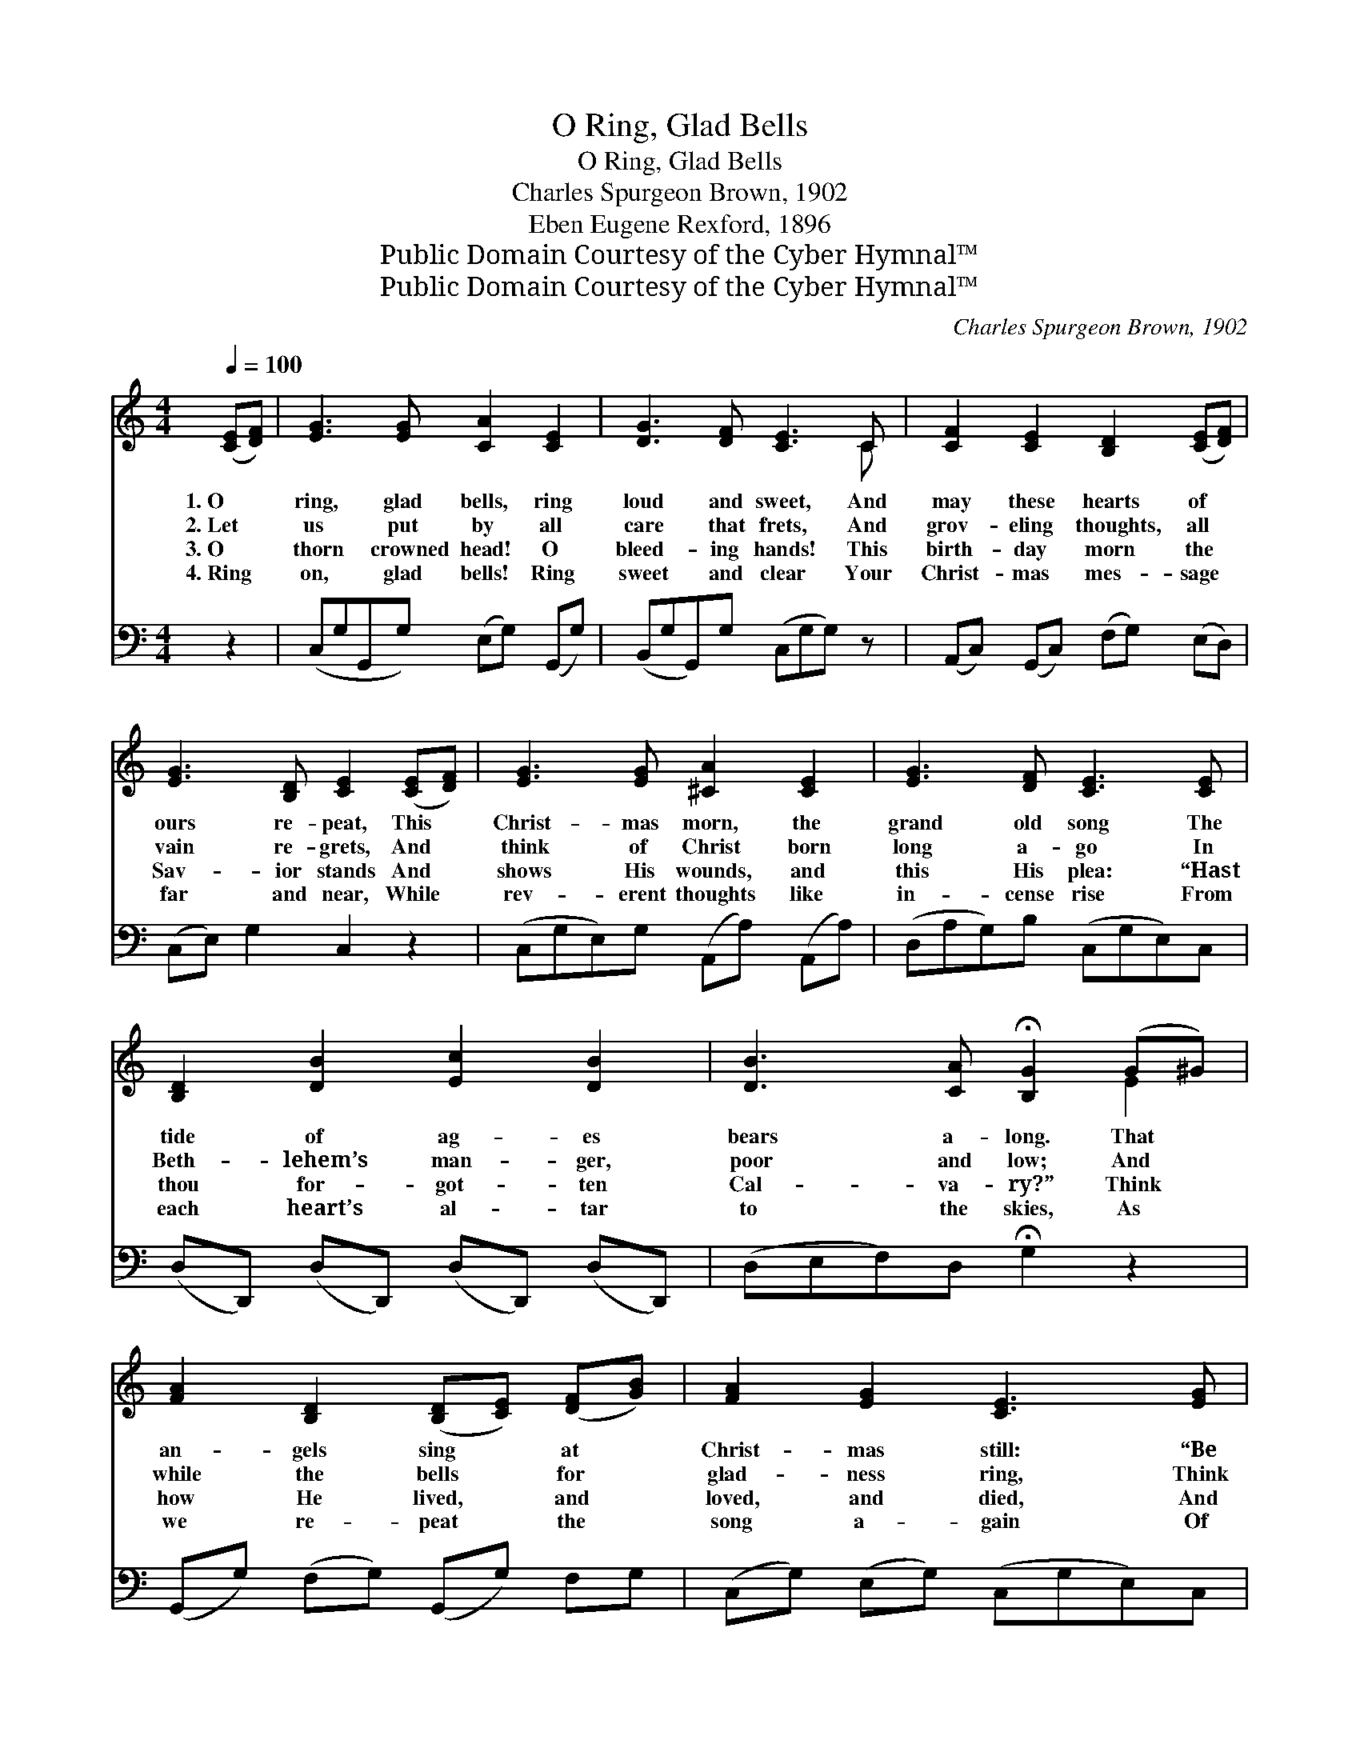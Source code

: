 X:1
T:O Ring, Glad Bells
T:O Ring, Glad Bells
T:Charles Spurgeon Brown, 1902
T:Eben Eugene Rexford, 1896
T:Public Domain Courtesy of the Cyber Hymnal™
T:Public Domain Courtesy of the Cyber Hymnal™
C:Charles Spurgeon Brown, 1902
Z:Public Domain
Z:Courtesy of the Cyber Hymnal™
%%score ( 1 2 ) 3
L:1/8
Q:1/4=100
M:4/4
K:C
V:1 treble 
V:2 treble 
V:3 bass 
V:1
 ([CE][DF]) | [EG]3 [EG] [CA]2 [CE]2 | [DG]3 [DF] [CE]3 C | [CF]2 [CE]2 [B,D]2 ([CE][DF]) | %4
w: 1.~O *|ring, glad bells, ring|loud and sweet, And|may these hearts of *|
w: 2.~Let *|us put by all|care that frets, And|grov- eling thoughts, all *|
w: 3.~O *|thorn crowned head! O|bleed- ing hands! This|birth- day morn the *|
w: 4.~Ring *|on, glad bells! Ring|sweet and clear Your|Christ- mas mes- sage *|
 [EG]3 [B,D] [CE]2 ([CE][DF]) | [EG]3 [EG] [^CA]2 [CE]2 | [EG]3 [DF] [CE]3 [CE] | %7
w: ours re- peat, This *|Christ- mas morn, the|grand old song The|
w: vain re- grets, And *|think of Christ born|long a- go In|
w: Sav- ior stands And *|shows His wounds, and|this His plea: “Hast|
w: far and near, While *|rev- erent thoughts like|in- cense rise From|
 [B,D]2 [DB]2 [Ec]2 [DB]2 | [DB]3 [CA] !fermata![B,G]2 (G^G) | %9
w: tide of ag- es|bears a- long. That *|
w: Beth- lehem’s man- ger,|poor and low; And *|
w: thou for- got- ten|Cal- va- ry?” Think *|
w: each heart’s al- tar|to the skies, As *|
 [FA]2 [B,D]2 ([B,D][CE]) ([DF][GB]) | [FA]2 [EG]2 [CE]3 [EG] | %11
w: an- gels sing * at *|Christ- mas still: “Be|
w: while the bells * for *|glad- ness ring, Think|
w: how He lived, * and *|loved, and died, And|
w: we re- peat * the *|song a- gain Of|
 [FA]2 [B,D]2 ([B,D][CE]) ([DF][GB]) | [FA]2 [EG]2 [CE]3 G | [Ec]3 [EG] [EG]2 [Ec]2 | %14
w: peace on earth, * to *|men good will”; That|an- gels sing at|
w: of the Christ * Child *|crowned a king; And|while the bells for|
w: not of earth, * at *|Christ- mas- tide; Think|how He lived, and|
w: “Peace on earth, * good *|will to men”; As|we re- peat the|
 [Ac]3 [FA] [FA]2 ([GB][FA]) | [EG]2 [Ec]2 [Af]2 [Ge]2 | [Ge]3 [Fd] [Ec]2 |] %17
w: Christ- mas still: “Be *|peace on earth, to|men good will.”|
w: glad- ness ring, Think *|of the Christ Child|crowned a king.|
w: loved, and died, And *|not of earth, at|Christ- mas- tide.|
w: song a- gain Of *|“Peace on earth, good|will to men.”|
V:2
 x2 | x8 | x7 C | x8 | x8 | x8 | x8 | x8 | x6 E2 | x8 | x8 | x8 | x7 G | x8 | x8 | x8 | x6 |] %17
V:3
 z2 | (C,G,G,,G,) (E,G,) (G,,G,) | (B,,G,G,,)G, (C,G,G,) z | (A,,C,) (G,,C,) (F,G,) (E,D,) | %4
 (C,E,) G,2 C,2 z2 | (C,G,E,)G, (A,,A,) (A,,A,) | (D,A,G,)B, (C,G,E,)C, | %7
 (D,D,,) (D,D,,) (D,D,,) (D,D,,) | (D,E,F,)D, !fermata!G,2 z2 | (G,,G,) (F,G,) (G,,G,) F,G, | %10
 (C,G,) (E,G,) (C,G,E,)C, | (G,,G,) (F,G,) (G,,G,) (F,G,) | (C,G,) (E,G,) (C,G,C,)G, | %13
 [C,G,]3 [C,C] [C,C]2 [C,G,]2 | [F,A,]3 [F,C] [F,C]2 z2 | (G,,G,) (G,,G,) (G,,G,) (G,,G,) | %16
 (G,,G,A,)B, [C,G,C]2 |] %17

